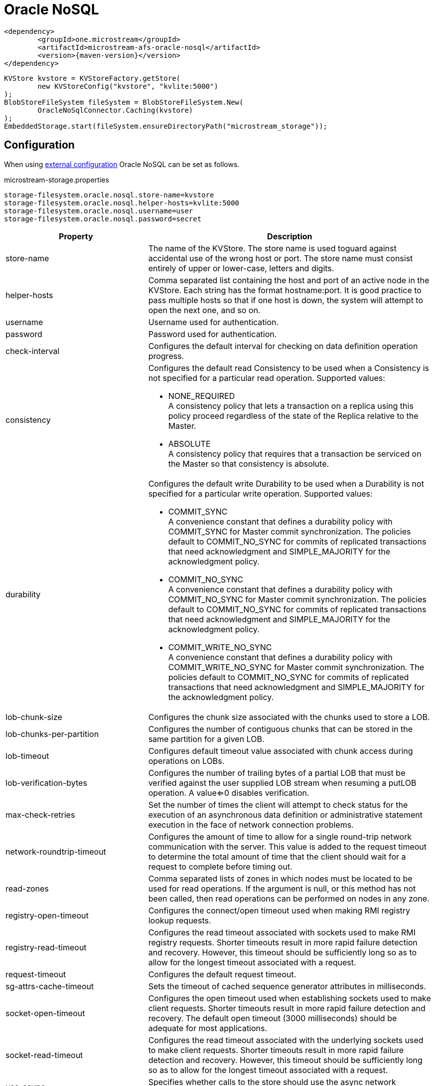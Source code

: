 = Oracle NoSQL

[source, xml, subs=attributes+]
----
<dependency>
	<groupId>one.microstream</groupId>
	<artifactId>microstream-afs-oracle-nosql</artifactId>
	<version>{maven-version}</version>
</dependency>
----

[source, java]
----
KVStore kvstore = KVStoreFactory.getStore(
	new KVStoreConfig("kvstore", "kvlite:5000")
);
BlobStoreFileSystem fileSystem = BlobStoreFileSystem.New(
	OracleNoSqlConnector.Caching(kvstore)
);
EmbeddedStorage.start(fileSystem.ensureDirectoryPath("microstream_storage"));
----

== Configuration

When using xref:configuration/index.adoc#external-configuration[external configuration] Oracle NoSQL can be set as follows.

[source, text, title="microstream-storage.properties"]
----
storage-filesystem.oracle.nosql.store-name=kvstore
storage-filesystem.oracle.nosql.helper-hosts=kvlite:5000
storage-filesystem.oracle.nosql.username=user
storage-filesystem.oracle.nosql.password=secret
----

[options="header",cols="1,2a"]
|===
|Property   
|Description   
//-------------
|store-name
|The name of the KVStore. The store name is used toguard against accidental use of the wrong host or port. The store name must consist entirely of upper or lower-case, letters and digits.
|helper-hosts
|Comma separated list containing the host and port of an active node in the KVStore. Each string has the format hostname:port. It is good practice to pass multiple hosts so that if one host is down, the system will attempt to open the next one, and so on.
|username
|Username used for authentication.
|password
|Password used for authentication.
|check-interval
|Configures the default interval for checking on data definition operation progress.
|consistency
|Configures the default read Consistency to be used when a Consistency is not specified for a particular read operation. Supported values:

* NONE_REQUIRED +
A consistency policy that lets a transaction on a replica using this policy proceed regardless of the state of the Replica relative to the Master.
* ABSOLUTE +
A consistency policy that requires that a transaction be serviced on the Master so that consistency is absolute.

|durability
|Configures the default write Durability to be used when a Durability is not specified for a particular write operation. Supported values:

* COMMIT_SYNC +
A convenience constant that defines a durability policy with COMMIT_SYNC for Master commit synchronization. The policies default to COMMIT_NO_SYNC for commits of replicated transactions that need acknowledgment and SIMPLE_MAJORITY for the acknowledgment policy.
* COMMIT_NO_SYNC +
A convenience constant that defines a durability policy with COMMIT_NO_SYNC for Master commit synchronization. The policies default to COMMIT_NO_SYNC for commits of replicated transactions that need acknowledgment and SIMPLE_MAJORITY for the acknowledgment policy.
* COMMIT_WRITE_NO_SYNC +
A convenience constant that defines a durability policy with COMMIT_WRITE_NO_SYNC for Master commit synchronization. The policies default to COMMIT_NO_SYNC for commits of replicated transactions that need acknowledgment and SIMPLE_MAJORITY for the acknowledgment policy.

|lob-chunk-size
|Configures the chunk size associated with the chunks used to store a LOB.

|lob-chunks-per-partition
|Configures the number of contiguous chunks that can be stored in the same partition for a given LOB.

|lob-timeout
|Configures default timeout value associated with chunk access during operations on LOBs.

|lob-verification-bytes
|Configures the number of trailing bytes of a partial LOB that must be verified against the user supplied LOB stream when resuming a putLOB operation. A value<=0 disables verification.

|max-check-retries
|Set the number of times the client will attempt to check status for the execution of an asynchronous data definition or administrative statement execution in the face of network connection problems.

|network-roundtrip-timeout
|Configures the amount of time to allow for a single round-trip network communication with the server. This value is added to the request timeout to determine the total amount of time that the client should wait for a request to complete before timing out.

|read-zones
|Comma separated lists of zones in which nodes must be located to be used for read operations. If the argument is null, or this method has not been called, then read operations can be performed on nodes in any zone.

|registry-open-timeout
|Configures the connect/open timeout used when making RMI registry lookup requests.

|registry-read-timeout
|Configures the read timeout associated with sockets used to make RMI registry requests. Shorter timeouts result in more rapid failure detection and recovery. However, this timeout should be sufficiently long so as to allow for the longest timeout associated with a request.

|request-timeout
|Configures the default request timeout.

|sg-attrs-cache-timeout
|Sets the timeout of cached sequence generator attributes in milliseconds.

|socket-open-timeout
|Configures the open timeout used when establishing sockets used to make client requests. Shorter timeouts result in more rapid failure detection and recovery. The default open timeout (3000 milliseconds) should be adequate for most applications.

|socket-read-timeout
|Configures the read timeout associated with the underlying sockets used to make client requests. Shorter timeouts result in more rapid failure detection and recovery. However, this timeout should be sufficiently long so as to allow for the longest timeout associated with a request.

|use-async
|Specifies whether calls to the store should use the async network protocol.

|security-properties
|Configures security properties for the client. The supported properties include both authentication properties and transport properties. See oracle.kv.KVSecurityConstants for details.
|===